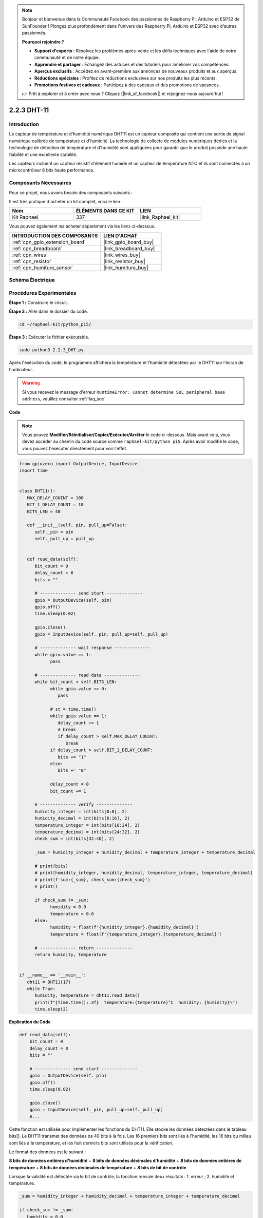  
.. note::

    Bonjour et bienvenue dans la Communauté Facebook des passionnés de Raspberry Pi, Arduino et ESP32 de SunFounder ! Plongez plus profondément dans l'univers des Raspberry Pi, Arduino et ESP32 avec d'autres passionnés.

    **Pourquoi rejoindre ?**

    - **Support d'experts** : Résolvez les problèmes après-vente et les défis techniques avec l'aide de notre communauté et de notre équipe.
    - **Apprendre et partager** : Échangez des astuces et des tutoriels pour améliorer vos compétences.
    - **Aperçus exclusifs** : Accédez en avant-première aux annonces de nouveaux produits et aux aperçus.
    - **Réductions spéciales** : Profitez de réductions exclusives sur nos produits les plus récents.
    - **Promotions festives et cadeaux** : Participez à des cadeaux et des promotions de vacances.

    👉 Prêt à explorer et à créer avec nous ? Cliquez [|link_sf_facebook|] et rejoignez-nous aujourd'hui !

.. _2.2.3_py_pi5:
 

2.2.3 DHT-11
===============

Introduction
---------------

Le capteur de température et d'humidité numérique DHT11 est un capteur composite qui contient une 
sortie de signal numérique calibrée de température et d'humidité. La technologie de collecte de 
modules numériques dédiés et la technologie de détection de température et d'humidité sont 
appliquées pour garantir que le produit possède une haute fiabilité et une excellente stabilité.

Les capteurs incluent un capteur résistif d'élément humide et un capteur de température NTC et ils 
sont connectés à un microcontrôleur 8 bits haute performance.

Composants Nécessaires
------------------------

Pour ce projet, nous avons besoin des composants suivants :

.. image:: ../img/list_2.2.3_dht-11.png

Il est très pratique d'acheter un kit complet, voici le lien :

.. list-table::
    :widths: 20 20 20
    :header-rows: 1

    *   - Nom
        - ÉLÉMENTS DANS CE KIT
        - LIEN
    *   - Kit Raphael
        - 337
        - |link_Raphael_kit|

Vous pouvez également les acheter séparément via les liens ci-dessous.

.. list-table::
    :widths: 30 20
    :header-rows: 1

    *   - INTRODUCTION DES COMPOSANTS
        - LIEN D'ACHAT

    *   - :ref:`cpn_gpio_extension_board`
        - |link_gpio_board_buy|
    *   - :ref:`cpn_breadboard`
        - |link_breadboard_buy|
    *   - :ref:`cpn_wires`
        - |link_wires_buy|
    *   - :ref:`cpn_resistor`
        - |link_resistor_buy|
    *   - :ref:`cpn_humiture_sensor`
        - |link_humiture_buy|

Schéma Électrique
----------------------

.. image:: ../img/image326.png


Procédures Expérimentales
-------------------------

**Étape 1 :** Construire le circuit.

.. image:: ../img/image207.png

**Étape 2 :** Aller dans le dossier du code.

.. raw:: html

   <run></run>

.. code-block::

    cd ~/raphael-kit/python_pi5/

**Étape 3 :** Exécuter le fichier exécutable.

.. raw:: html

   <run></run>

.. code-block::

    sudo python3 2.2.3_DHT.py

Après l'exécution du code, le programme affichera la température et l'humidité détectées par 
le DHT11 sur l'écran de l'ordinateur.

.. warning::

    Si vous recevez le message d'erreur ``RuntimeError: Cannot determine SOC peripheral base address``, veuillez consulter :ref:`faq_soc`

**Code**

.. note::

    Vous pouvez **Modifier/Réinitialiser/Copier/Exécuter/Arrêter** le code ci-dessous. Mais avant cela, vous devez accéder au chemin du code source comme ``raphael-kit/python_pi5``. Après avoir modifié le code, vous pouvez l'exécuter directement pour voir l'effet.

.. raw:: html

    <run></run>

.. code-block:: python


   from gpiozero import OutputDevice, InputDevice
   import time


   class DHT11():
      MAX_DELAY_COUINT = 100
      BIT_1_DELAY_COUNT = 10
      BITS_LEN = 40

      def __init__(self, pin, pull_up=False):
         self._pin = pin
         self._pull_up = pull_up


      def read_data(self):
         bit_count = 0
         delay_count = 0
         bits = ""

         # -------------- send start --------------
         gpio = OutputDevice(self._pin)
         gpio.off()
         time.sleep(0.02)

         gpio.close()
         gpio = InputDevice(self._pin, pull_up=self._pull_up)

         # -------------- wait response --------------
         while gpio.value == 1:
               pass
         
         # -------------- read data --------------
         while bit_count < self.BITS_LEN:
               while gpio.value == 0:
                  pass

               # st = time.time()
               while gpio.value == 1:
                  delay_count += 1
                  # break
                  if delay_count > self.MAX_DELAY_COUINT:
                     break
               if delay_count > self.BIT_1_DELAY_COUNT:
                  bits += "1"
               else:
                  bits += "0"

               delay_count = 0
               bit_count += 1

         # -------------- verify --------------
         humidity_integer = int(bits[0:8], 2)
         humidity_decimal = int(bits[8:16], 2)
         temperature_integer = int(bits[16:24], 2)
         temperature_decimal = int(bits[24:32], 2)
         check_sum = int(bits[32:40], 2)

         _sum = humidity_integer + humidity_decimal + temperature_integer + temperature_decimal

         # print(bits)
         # print(humidity_integer, humidity_decimal, temperature_integer, temperature_decimal)
         # print(f'sum:{_sum}, check_sum:{check_sum}')
         # print()

         if check_sum != _sum:
               humidity = 0.0
               temperature = 0.0
         else:
               humidity = float(f'{humidity_integer}.{humidity_decimal}')
               temperature = float(f'{temperature_integer}.{temperature_decimal}')

         # -------------- return --------------
         return humidity, temperature


   if __name__ == '__main__':
      dht11 = DHT11(17)
      while True:
         humidity, temperature = dht11.read_data()
         print(f"{time.time():.3f}  temperature:{temperature}°C  humidity: {humidity}%")
         time.sleep(2)

**Explication du Code**

.. code-block:: python

    def read_data(self):
        bit_count = 0
        delay_count = 0
        bits = ""

        # -------------- send start --------------
        gpio = OutputDevice(self._pin)
        gpio.off()
        time.sleep(0.02)

        gpio.close()
        gpio = InputDevice(self._pin, pull_up=self._pull_up)
        #...

Cette fonction est utilisée pour implémenter les fonctions du DHT11. Elle stocke les données 
détectées dans le tableau bits[]. Le DHT11 transmet des données de 40 bits à la fois. 
Les 16 premiers bits sont liés à l'humidité, les 16 bits du milieu sont liés à la température, 
et les huit derniers bits sont utilisés pour la vérification. 


Le format des données est le suivant :

**8 bits de données entières d'humidité** + **8 bits de données décimales d'humidité** 
+ **8 bits de données entières de température** + **8 bits de données décimales de température** 
+ **8 bits de bit de contrôle**.

Lorsque la validité est détectée via le bit de contrôle, la fonction renvoie 
deux résultats : 1. erreur ; 2. humidité et température.

.. code-block:: python

   _sum = humidity_integer + humidity_decimal + temperature_integer + temperature_decimal

   if check_sum != _sum:
      humidity = 0.0
      temperature = 0.0
   else:
      humidity = float(f'{humidity_integer}.{humidity_decimal}')
      temperature = float(f'{temperature_integer}.{temperature_decimal}')


Par exemple, si les données reçues sont 00101011 (valeur de 8 bits de l'entier d'humidité) 
00000000 (valeur de 8 bits de la décimale d'humidité) 00111100 (valeur de 8 bits de l'entier 
de température) 00000000 (valeur de 8 bits de la décimale de température) 01100111 (bit de contrôle)

**Calcul :**

00101011+00000000+00111100+00000000=01100111.

Si le résultat final est égal aux données du bit de contrôle, la transmission des données est 
anormale : retour False.

Si le résultat final est égal aux données du bit de contrôle, les données reçues sont correctes, 
alors il y aura un retour de ``humidity`` et ``temperature`` et l'affichage 
"Humidité = 43%, Température = 60℃".

